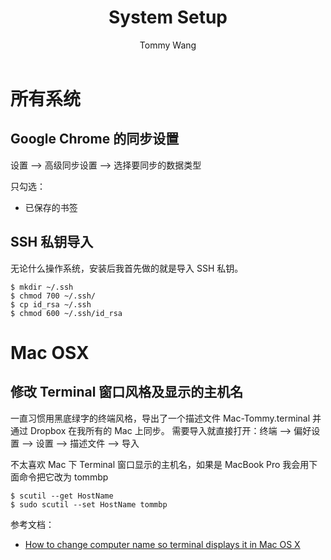 #+TITLE: System Setup
#+AUTHOR: Tommy Wang
#+OPTIONS: ^:nil

* 所有系统
** Google Chrome 的同步设置
   设置 --> 高级同步设置 --> 选择要同步的数据类型
   
   只勾选：
   + 已保存的书签

** SSH 私钥导入
   无论什么操作系统，安装后我首先做的就是导入 SSH 私钥。
#+BEGIN_EXAMPLE
$ mkdir ~/.ssh
$ chmod 700 ~/.ssh/
$ cp id_rsa ~/.ssh
$ chmod 600 ~/.ssh/id_rsa
#+END_EXAMPLE

* Mac OSX
** 修改 Terminal 窗口风格及显示的主机名
   一直习惯用黑底绿字的终端风格，导出了一个描述文件 Mac-Tommy.terminal 并通过 Dropbox 在我所有的 Mac 上同步。
   需要导入就直接打开：终端 --> 偏好设置 --> 设置 --> 描述文件 --> 导入

   不太喜欢 Mac 下 Terminal 窗口显示的主机名，如果是 MacBook Pro 我会用下面命令把它改为 tommbp
#+BEGIN_EXAMPLE
$ scutil --get HostName
$ sudo scutil --set HostName tommbp
#+END_EXAMPLE 
   参考文档：
   + [[http://apple.stackexchange.com/questions/66611/how-to-change-computer-name-so-terminal-displays-it-in-mac-os-x-mountain-lion][How to change computer name so terminal displays it in Mac OS X]]
